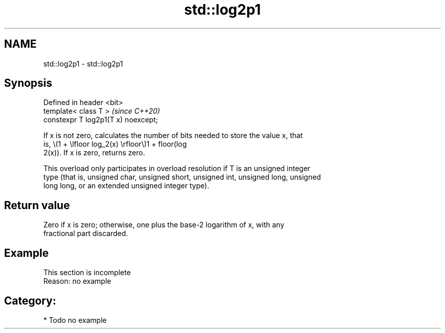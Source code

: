 .TH std::log2p1 3 "2019.03.28" "http://cppreference.com" "C++ Standard Libary"
.SH NAME
std::log2p1 \- std::log2p1

.SH Synopsis
   Defined in header <bit>
   template< class T >                \fI(since C++20)\fP
   constexpr T log2p1(T x) noexcept;

   If x is not zero, calculates the number of bits needed to store the value x, that
   is, \\(1 + \\lfloor log_2(x) \\rfloor\\)1 + floor(log
   2(x)). If x is zero, returns zero.

   This overload only participates in overload resolution if T is an unsigned integer
   type (that is, unsigned char, unsigned short, unsigned int, unsigned long, unsigned
   long long, or an extended unsigned integer type).

.SH Return value

   Zero if x is zero; otherwise, one plus the base-2 logarithm of x, with any
   fractional part discarded.

.SH Example

    This section is incomplete
    Reason: no example

.SH Category:

     * Todo no example
